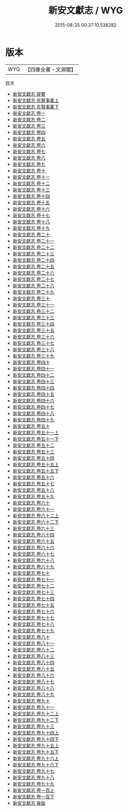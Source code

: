#+TITLE: 新安文獻志 / WYG
#+DATE: 2015-08-25 00:37:10.538282
* 版本
 |       WYG|【四庫全書・文淵閣】|
目次
 - [[file:KR4h0103_000.txt::000-1a][新安文獻志 提要]]
 - [[file:KR4h0103_001.txt::001-1a][新安文獻志 先賢事畧上]]
 - [[file:KR4h0103_002.txt::002-1a][新安文獻志 先賢事畧下]]
 - [[file:KR4h0103_003.txt::003-1a][新安文獻志 卷一]]
 - [[file:KR4h0103_004.txt::004-1a][新安文獻志 卷二]]
 - [[file:KR4h0103_005.txt::005-1a][新安文獻志 卷三]]
 - [[file:KR4h0103_006.txt::006-1a][新安文獻志 卷四]]
 - [[file:KR4h0103_007.txt::007-1a][新安文獻志 卷五]]
 - [[file:KR4h0103_008.txt::008-1a][新安文獻志 卷六]]
 - [[file:KR4h0103_009.txt::009-1a][新安文獻志 卷七]]
 - [[file:KR4h0103_010.txt::010-1a][新安文獻志 卷八]]
 - [[file:KR4h0103_011.txt::011-1a][新安文獻志 卷九]]
 - [[file:KR4h0103_012.txt::012-1a][新安文獻志 卷十]]
 - [[file:KR4h0103_013.txt::013-1a][新安文獻志 卷十一]]
 - [[file:KR4h0103_014.txt::014-1a][新安文獻志 卷十二]]
 - [[file:KR4h0103_015.txt::015-1a][新安文獻志 卷十三]]
 - [[file:KR4h0103_016.txt::016-1a][新安文獻志 卷十四]]
 - [[file:KR4h0103_017.txt::017-1a][新安文獻志 卷十五]]
 - [[file:KR4h0103_018.txt::018-1a][新安文獻志 卷十六]]
 - [[file:KR4h0103_019.txt::019-1a][新安文獻志 卷十七]]
 - [[file:KR4h0103_020.txt::020-1a][新安文獻志 卷十八]]
 - [[file:KR4h0103_021.txt::021-1a][新安文獻志 卷十九]]
 - [[file:KR4h0103_022.txt::022-1a][新安文獻志 卷二十]]
 - [[file:KR4h0103_023.txt::023-1a][新安文獻志 卷二十一]]
 - [[file:KR4h0103_024.txt::024-1a][新安文獻志 卷二十二]]
 - [[file:KR4h0103_025.txt::025-1a][新安文獻志 卷二十三]]
 - [[file:KR4h0103_026.txt::026-1a][新安文獻志 卷二十四]]
 - [[file:KR4h0103_027.txt::027-1a][新安文獻志 卷二十五]]
 - [[file:KR4h0103_028.txt::028-1a][新安文獻志 卷二十六]]
 - [[file:KR4h0103_029.txt::029-1a][新安文獻志 卷二十七]]
 - [[file:KR4h0103_030.txt::030-1a][新安文獻志 卷二十八]]
 - [[file:KR4h0103_031.txt::031-1a][新安文獻志 卷二十九]]
 - [[file:KR4h0103_032.txt::032-1a][新安文獻志 卷三十]]
 - [[file:KR4h0103_033.txt::033-1a][新安文獻志 卷三十一]]
 - [[file:KR4h0103_034.txt::034-1a][新安文獻志 卷三十二]]
 - [[file:KR4h0103_035.txt::035-1a][新安文獻志 卷三十三]]
 - [[file:KR4h0103_036.txt::036-1a][新安文獻志 卷三十四]]
 - [[file:KR4h0103_037.txt::037-1a][新安文獻志 卷三十五]]
 - [[file:KR4h0103_038.txt::038-1a][新安文獻志 卷三十六]]
 - [[file:KR4h0103_039.txt::039-1a][新安文獻志 卷三十七]]
 - [[file:KR4h0103_040.txt::040-1a][新安文獻志 卷三十八]]
 - [[file:KR4h0103_041.txt::041-1a][新安文獻志 卷三十九]]
 - [[file:KR4h0103_042.txt::042-1a][新安文獻志 卷四十]]
 - [[file:KR4h0103_043.txt::043-1a][新安文獻志 卷四十一]]
 - [[file:KR4h0103_044.txt::044-1a][新安文獻志 卷四十二]]
 - [[file:KR4h0103_045.txt::045-1a][新安文獻志 卷四十三]]
 - [[file:KR4h0103_046.txt::046-1a][新安文獻志 卷四十四]]
 - [[file:KR4h0103_047.txt::047-1a][新安文獻志 卷四十五]]
 - [[file:KR4h0103_048.txt::048-1a][新安文獻志 卷四十六]]
 - [[file:KR4h0103_049.txt::049-1a][新安文獻志 卷四十七]]
 - [[file:KR4h0103_050.txt::050-1a][新安文獻志 卷四十八]]
 - [[file:KR4h0103_051.txt::051-1a][新安文獻志 卷四十九]]
 - [[file:KR4h0103_052.txt::052-1a][新安文獻志 卷五十]]
 - [[file:KR4h0103_053.txt::053-1a][新安文獻志 卷五十一上]]
 - [[file:KR4h0103_054.txt::054-1a][新安文獻志 卷五十一下]]
 - [[file:KR4h0103_055.txt::055-1a][新安文獻志 卷五十二]]
 - [[file:KR4h0103_056.txt::056-1a][新安文獻志 卷五十三]]
 - [[file:KR4h0103_057.txt::057-1a][新安文獻志 卷五十四]]
 - [[file:KR4h0103_058.txt::058-1a][新安文獻志 卷五十五上]]
 - [[file:KR4h0103_059.txt::059-1a][新安文獻志 卷五十五下]]
 - [[file:KR4h0103_060.txt::060-1a][新安文獻志 卷五十六]]
 - [[file:KR4h0103_061.txt::061-1a][新安文獻志 卷五十七]]
 - [[file:KR4h0103_062.txt::062-1a][新安文獻志 卷五十八]]
 - [[file:KR4h0103_063.txt::063-1a][新安文獻志 卷五十九]]
 - [[file:KR4h0103_064.txt::064-1a][新安文獻志 卷六十]]
 - [[file:KR4h0103_065.txt::065-1a][新安文獻志 卷六十一]]
 - [[file:KR4h0103_066.txt::066-1a][新安文獻志 卷六十二上]]
 - [[file:KR4h0103_067.txt::067-1a][新安文獻志 卷六十二下]]
 - [[file:KR4h0103_068.txt::068-1a][新安文獻志 卷六十三]]
 - [[file:KR4h0103_069.txt::069-1a][新安文獻志 卷六十四]]
 - [[file:KR4h0103_070.txt::070-1a][新安文獻志 卷六十五]]
 - [[file:KR4h0103_071.txt::071-1a][新安文獻志 卷六十六]]
 - [[file:KR4h0103_072.txt::072-1a][新安文獻志 卷六十七]]
 - [[file:KR4h0103_073.txt::073-1a][新安文獻志 卷六十八]]
 - [[file:KR4h0103_074.txt::074-1a][新安文獻志 卷六十九]]
 - [[file:KR4h0103_075.txt::075-1a][新安文獻志 卷七十]]
 - [[file:KR4h0103_076.txt::076-1a][新安文獻志 卷七十一]]
 - [[file:KR4h0103_077.txt::077-1a][新安文獻志 卷七十二]]
 - [[file:KR4h0103_078.txt::078-1a][新安文獻志 卷七十三]]
 - [[file:KR4h0103_079.txt::079-1a][新安文獻志 卷七十四]]
 - [[file:KR4h0103_080.txt::080-1a][新安文獻志 卷七十五]]
 - [[file:KR4h0103_081.txt::081-1a][新安文獻志 卷七十六]]
 - [[file:KR4h0103_082.txt::082-1a][新安文獻志 卷七十七]]
 - [[file:KR4h0103_083.txt::083-1a][新安文獻志 卷七十八]]
 - [[file:KR4h0103_084.txt::084-1a][新安文獻志 卷七十九]]
 - [[file:KR4h0103_085.txt::085-1a][新安文獻志 卷八十]]
 - [[file:KR4h0103_086.txt::086-1a][新安文獻志 卷八十一]]
 - [[file:KR4h0103_087.txt::087-1a][新安文獻志 卷八十二]]
 - [[file:KR4h0103_088.txt::088-1a][新安文獻志 卷八十三]]
 - [[file:KR4h0103_089.txt::089-1a][新安文獻志 卷八十四]]
 - [[file:KR4h0103_090.txt::090-1a][新安文獻志 卷八十五]]
 - [[file:KR4h0103_091.txt::091-1a][新安文獻志 卷八十六]]
 - [[file:KR4h0103_092.txt::092-1a][新安文獻志 卷八十七]]
 - [[file:KR4h0103_093.txt::093-1a][新安文獻志 卷八十八]]
 - [[file:KR4h0103_094.txt::094-1a][新安文獻志 卷八十九]]
 - [[file:KR4h0103_095.txt::095-1a][新安文獻志 卷九十]]
 - [[file:KR4h0103_096.txt::096-1a][新安文獻志 卷九十一]]
 - [[file:KR4h0103_097.txt::097-1a][新安文獻志 卷九十二上]]
 - [[file:KR4h0103_098.txt::098-1a][新安文獻志 卷九十二下]]
 - [[file:KR4h0103_099.txt::099-1a][新安文獻志 卷九十三]]
 - [[file:KR4h0103_100.txt::100-1a][新安文獻志 卷九十四上]]
 - [[file:KR4h0103_101.txt::101-1a][新安文獻志 卷九十四下]]
 - [[file:KR4h0103_102.txt::102-1a][新安文獻志 卷九十五上]]
 - [[file:KR4h0103_103.txt::103-1a][新安文獻志 卷九十五下]]
 - [[file:KR4h0103_104.txt::104-1a][新安文獻志 卷九十六上]]
 - [[file:KR4h0103_105.txt::105-1a][新安文獻志 卷九十六下]]
 - [[file:KR4h0103_106.txt::106-1a][新安文獻志 卷九十七]]
 - [[file:KR4h0103_107.txt::107-1a][新安文獻志 卷九十八]]
 - [[file:KR4h0103_108.txt::108-1a][新安文獻志 卷九十九]]
 - [[file:KR4h0103_109.txt::109-1a][新安文獻志 卷一百上]]
 - [[file:KR4h0103_110.txt::110-1a][新安文獻志 卷一百下]]
 - [[file:KR4h0103_111.txt::111-1a][新安文獻志 後跋]]

